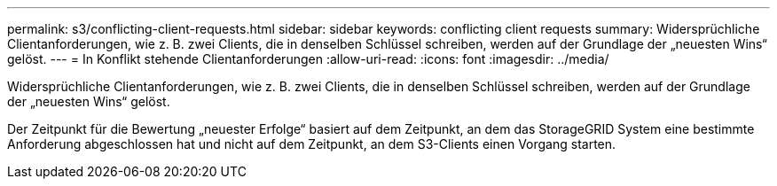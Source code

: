 ---
permalink: s3/conflicting-client-requests.html 
sidebar: sidebar 
keywords: conflicting client requests 
summary: Widersprüchliche Clientanforderungen, wie z. B. zwei Clients, die in denselben Schlüssel schreiben, werden auf der Grundlage der „neuesten Wins“ gelöst. 
---
= In Konflikt stehende Clientanforderungen
:allow-uri-read: 
:icons: font
:imagesdir: ../media/


[role="lead"]
Widersprüchliche Clientanforderungen, wie z. B. zwei Clients, die in denselben Schlüssel schreiben, werden auf der Grundlage der „neuesten Wins“ gelöst.

Der Zeitpunkt für die Bewertung „neuester Erfolge“ basiert auf dem Zeitpunkt, an dem das StorageGRID System eine bestimmte Anforderung abgeschlossen hat und nicht auf dem Zeitpunkt, an dem S3-Clients einen Vorgang starten.
